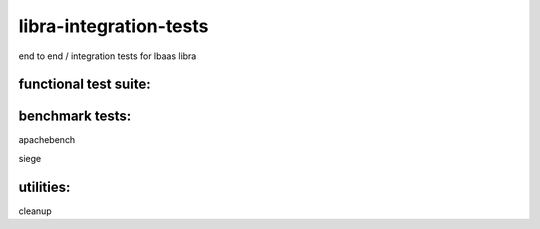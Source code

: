 libra-integration-tests
=======================

end to end / integration tests for lbaas libra

functional test suite:
----------------------


benchmark tests:
----------------
apachebench

siege

utilities:
----------

cleanup
